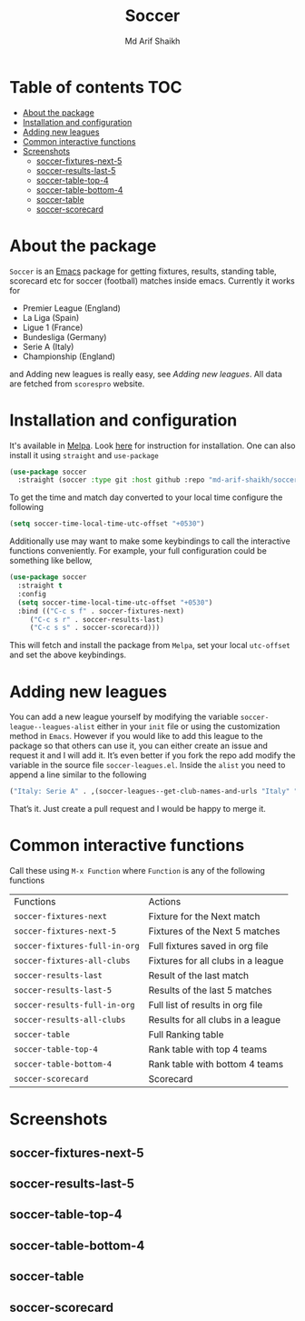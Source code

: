 #+TITLE: Soccer
#+AUTHOR: Md Arif Shaikh
#+EMAIL: arifshaikh.astro@gmail.com

#+html: <div> <img alt="GitHub release (latest by date)" src="https://img.shields.io/github/v/release/md-arif-shaikh/soccer"> <img alt="GitHub" src="https://img.shields.io/github/license/md-arif-shaikh/soccer"> <a href="https://melpa.org/#/soccer"><img alt="MELPA" src="https://melpa.org/packages/soccer-badge.svg"/></a>  <a href="https://stable.melpa.org/#/soccer"><img alt="MELPA Stable" src="https://stable.melpa.org/packages/soccer-badge.svg"/></a></div>
* Table of contents :TOC:
- [[#about-the-package][About the package]]
- [[#installation-and-configuration][Installation and configuration]]
- [[#adding-new-leagues][Adding new leagues]]
- [[#common-interactive-functions][Common interactive functions]]
- [[#screenshots][Screenshots]]
  - [[#soccer-fixtures-next-5][soccer-fixtures-next-5]]
  - [[#soccer-results-last-5][soccer-results-last-5]]
  - [[#soccer-table-top-4][soccer-table-top-4]]
  - [[#soccer-table-bottom-4][soccer-table-bottom-4]]
  - [[#soccer-table][soccer-table]]
  - [[#soccer-scorecard][soccer-scorecard]]

* About the package
  ~Soccer~ is an [[https://www.gnu.org/software/emacs/][Emacs]] package for getting fixtures, results, standing table, scorecard etc for soccer (football) matches inside emacs. Currently it works for
  - Premier League (England)
  - La Liga (Spain)
  - Ligue 1 (France)
  - Bundesliga (Germany)
  - Serie A (Italy)
  - Championship (England)
  and Adding new leagues is really easy, see [[adding-new-leagues][Adding new leagues]]. All data are fetched from ~scorespro~ website.
* Installation and configuration
  It's available in [[https://melpa.org/#/][Melpa]]. Look [[https://melpa.org/#/getting-started][here]] for instruction for installation. One can also install it using ~straight~ and ~use-package~
  #+BEGIN_SRC emacs-lisp
    (use-package soccer
      :straight (soccer :type git :host github :repo "md-arif-shaikh/soccer"))
  #+END_SRC
  To get the time and match day converted to your local time configure the following
  #+BEGIN_SRC emacs-lisp
    (setq soccer-time-local-time-utc-offset "+0530")
  #+END_SRC
  Additionally use may want to make some keybindings to call the interactive functions conveniently. For example, your full configuration could be something like bellow,
  #+BEGIN_SRC emacs-lisp
    (use-package soccer
      :straight t
      :config
      (setq soccer-time-local-time-utc-offset "+0530")
      :bind (("C-c s f" . soccer-fixtures-next)
	     ("C-c s r" . soccer-results-last)
	     ("C-c s s" . soccer-scorecard)))
  #+END_SRC
  This will fetch and install the package from ~Melpa~, set your local ~utc-offset~ and set the above keybindings.
* Adding new leagues
  You can add a new league yourself by modifying the variable ~soccer-league--leagues-alist~ either in your ~init~ file or using the customization method in ~Emacs~. However if you would like to add this league to the package so that others can use it, you can either create an issue and request it and I will add it. It’s even better if you fork the repo add modify the variable in the source file ~soccer-leagues.el~. Inside the ~alist~ you need to append a line similar to the following
  #+BEGIN_SRC emacs-lisp
    ("Italy: Serie A" . ,(soccer-leagues--get-club-names-and-urls "Italy" "Serie A"))
  #+END_SRC
  That’s it. Just create a pull request and I would be happy to merge it.
* Common interactive functions
  Call these using ~M-x Function~ where ~Function~ is any of the following functions

  | Functions                   | Actions                            |
  | ~soccer-fixtures-next~        | Fixture for the Next match         |
  | ~soccer-fixtures-next-5~      | Fixtures of the Next 5 matches     |
  | ~soccer-fixtures-full-in-org~ | Full fixtures saved in org file    |
  | ~soccer-fixtures-all-clubs~   | Fixtures for all clubs in a league |
  | ~soccer-results-last~         | Result of the last match           |
  | ~soccer-results-last-5~       | Results of the last 5 matches      |
  | ~soccer-results-full-in-org~  | Full list of results in org file   |
  | ~soccer-results-all-clubs~    | Results for all clubs in a league  |
  | ~soccer-table~                | Full Ranking table                 |
  | ~soccer-table-top-4~          | Rank table with top 4 teams        |
  | ~soccer-table-bottom-4~       | Rank table with bottom 4 teams     |
  | ~soccer-scorecard~            | Scorecard                          |
* Screenshots
** soccer-fixtures-next-5
    #+html: <div> <img src="./screenshots/soccer-fixtures-next-5.png"> </div>
** soccer-results-last-5
    #+html: <div> <img src="./screenshots/soccer-results-last-5.png"> </div>
** soccer-table-top-4
    #+html: <div> <img src="./screenshots/soccer-table-top-4.png"></div>
** soccer-table-bottom-4
    #+html: <div> <img src="./screenshots/soccer-table-bottom-4.png"></div>
** soccer-table
    #+html: <div> <img src="./screenshots/soccer-table.png"></div>
** soccer-scorecard
   #+html: <div> <img src="./screenshots/soccer-scorecard.png"></div>
